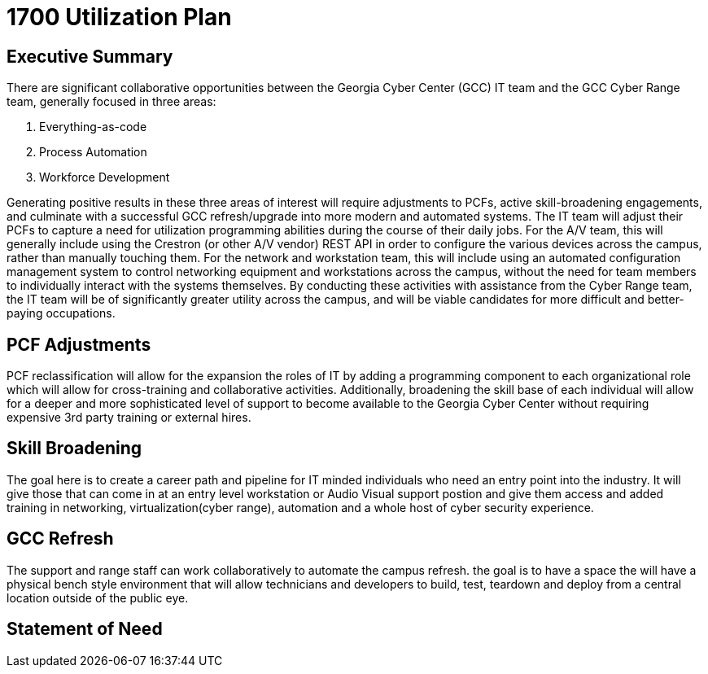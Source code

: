 = 1700 Utilization Plan
:!toc:
:backend: pdf
:pdf-theme: gcc-dark

== Executive Summary

There are significant collaborative opportunities between the Georgia Cyber Center (GCC) IT team and the GCC Cyber Range team, generally focused in three areas:

. Everything-as-code
. Process Automation
. Workforce Development

Generating positive results in these three areas of interest will require adjustments to PCFs, active skill-broadening engagements, and culminate with a successful GCC refresh/upgrade into more modern and automated systems.
The IT team will adjust their PCFs to capture a need for utilization programming abilities during the course of their daily jobs.
For the A/V team, this will generally include using the Crestron (or other A/V vendor) REST API in order to configure the various devices across the campus, rather than manually touching them.
For the network and workstation team, this will include using an automated configuration management system to control networking equipment and workstations across the campus, without the need for team members to individually interact with the systems themselves.
By conducting these activities with assistance from the Cyber Range team, the IT team will be of significantly greater utility across the campus, and will be viable candidates for more difficult and better-paying occupations.

== PCF Adjustments
PCF reclassification will allow for the expansion the roles of IT by adding a programming component to each organizational role which will allow for cross-training and collaborative activities.
Additionally, broadening the skill base of each individual will allow for a deeper and more sophisticated level of support to become available to the Georgia Cyber Center without requiring expensive 3rd party training or external hires.

== Skill Broadening
The goal here is to create a career path and pipeline for IT minded individuals who need an entry point into the industry.
It will give those that can come in at an entry level workstation or Audio Visual support postion and give them access and added training in networking, virtualization(cyber range), automation and a whole host of cyber security experience. 

== GCC Refresh
The support and range staff can work collaboratively to automate the campus refresh. the goal is to have a space the will have a physical bench style environment that will allow technicians and developers to build, test, teardown and deploy from a central location outside of the public eye. 

== Statement of Need 
